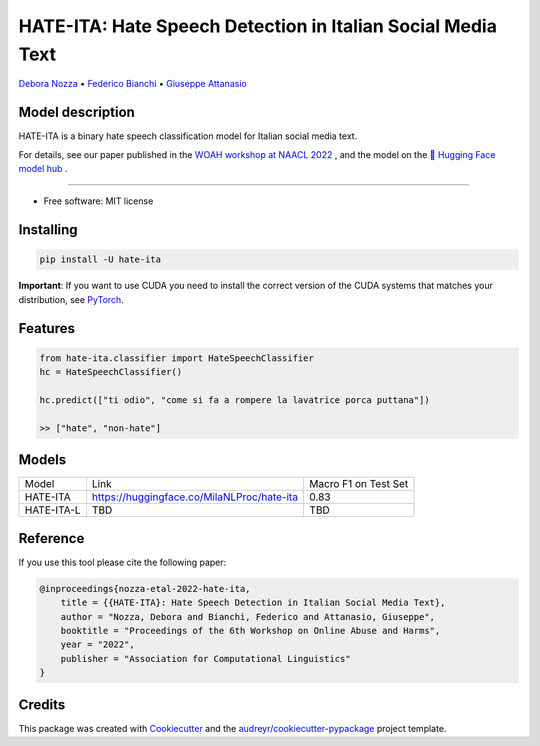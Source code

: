 ==============================================================
HATE-ITA: Hate Speech Detection in Italian Social Media Text
==============================================================


`Debora Nozza <http://dnozza.github.io/>`_ •
`Federico Bianchi <https://federicobianchi.io/>`_ •
`Giuseppe Attanasio <https://gattanasio.cc/>`_ 

Model description
--------

HATE-ITA is a binary hate speech classification model for Italian social media text.

.. image:: https://github.com/MilaNLProc/hate-ita/blob/main/hateita.png
   :align: center
   :width: 200px

For details, see our paper published in the `WOAH workshop at NAACL 2022 <https://www.workshopononlineabuse.com/home>`_ , and the model on the `🤗 Hugging Face model hub <https://huggingface.co/MilaNLProc/hate-ita>`_ .

----------

* Free software: MIT license

Installing
----------

.. code-block:: bash

    pip install -U hate-ita

**Important**: If you want to use CUDA you need to install the correct version of
the CUDA systems that matches your distribution, see `PyTorch <https://pytorch.org/get-started/locally/>`__.

Features
--------

.. code-block:: python

    from hate-ita.classifier import HateSpeechClassifier
    hc = HateSpeechClassifier()

    hc.predict(["ti odio", "come si fa a rompere la lavatrice porca puttana"])

    >> ["hate", "non-hate"]


Models
------

+------------+---------------------------------------------+----------------------+
| Model      | Link                                        | Macro F1 on Test Set |
+------------+---------------------------------------------+----------------------+
| HATE-ITA   | https://huggingface.co/MilaNLProc/hate-ita  | 0.83                 |
+------------+---------------------------------------------+----------------------+
| HATE-ITA-L | TBD                                         | TBD                  |
+------------+---------------------------------------------+----------------------+

Reference
---------

If you use this tool please cite the following paper:

.. code-block::

    @inproceedings{nozza-etal-2022-hate-ita,
        title = {{HATE-ITA}: Hate Speech Detection in Italian Social Media Text},
        author = "Nozza, Debora and Bianchi, Federico and Attanasio, Giuseppe",
        booktitle = "Proceedings of the 6th Workshop on Online Abuse and Harms",
        year = "2022",
        publisher = "Association for Computational Linguistics"
    }

Credits
-------

This package was created with Cookiecutter_ and the `audreyr/cookiecutter-pypackage`_ project template.

.. _Cookiecutter: https://github.com/audreyr/cookiecutter
.. _`audreyr/cookiecutter-pypackage`: https://github.com/audreyr/cookiecutter-pypackage
